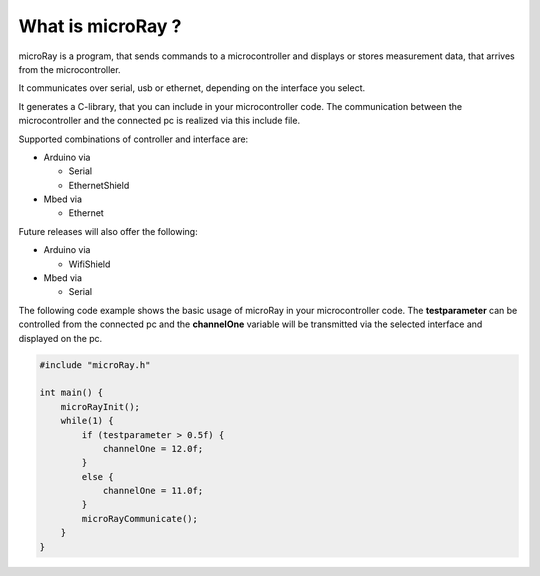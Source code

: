 What is microRay ?
==================


microRay is a program, that sends commands to a microcontroller
and displays or stores measurement data, that arrives from the microcontroller.

It communicates over serial, usb or ethernet, depending on the interface you select.

It generates a C-library, that you can include in your microcontroller code. The communication
between the microcontroller and the connected pc is realized via this include file.

Supported combinations of controller and interface are:

* Arduino via

  * Serial
  * EthernetShield

* Mbed via

  * Ethernet

Future releases will also offer the following:

* Arduino via

  * WifiShield

* Mbed via

  * Serial


The following code example shows the basic usage of microRay in your microcontroller code.
The **testparameter** can be controlled from the connected pc and the **channelOne** variable will be transmitted via
the selected interface and displayed on the pc.

.. code-block:: c

    #include "microRay.h"

    int main() {
        microRayInit();
        while(1) {
            if (testparameter > 0.5f) {
                channelOne = 12.0f;
            }
            else {
                channelOne = 11.0f;
            }
            microRayCommunicate();
        }
    }


